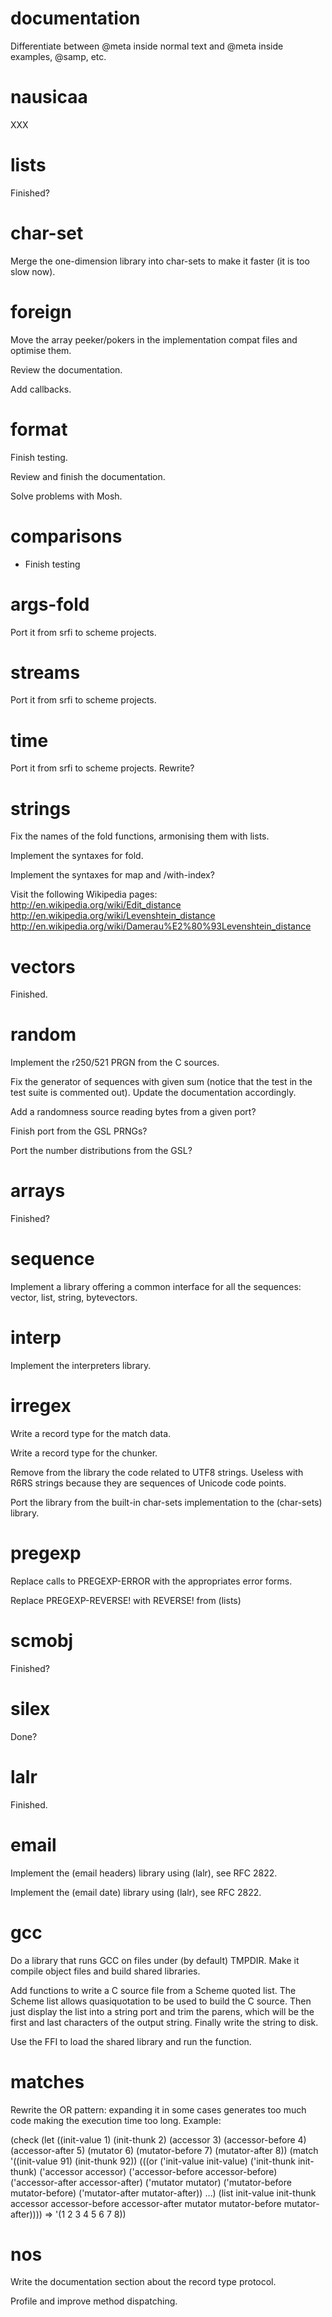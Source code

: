 * documentation

  Differentiate between @meta inside normal text and @meta inside
  examples, @samp, etc.

* nausicaa

  XXX

* lists

  Finished?

* char-set

  Merge the one-dimension  library into char-sets to make  it faster (it
  is too slow now).

* foreign

  Move the  array peeker/pokers in  the implementation compat  files and
  optimise them.

  Review the documentation.

  Add callbacks.

* format

  Finish testing.

  Review and finish the documentation.

  Solve problems with Mosh.

* comparisons

  * Finish testing

* args-fold

  Port it from srfi to scheme projects.

* streams

  Port it from srfi to scheme projects.

* time

  Port it from srfi to scheme projects.
  Rewrite?

* strings

  Fix the names of the fold functions, armonising them with lists.

  Implement the syntaxes for fold.

  Implement the syntaxes for map and /with-index?

  Visit the following Wikipedia pages:
  http://en.wikipedia.org/wiki/Edit_distance
  http://en.wikipedia.org/wiki/Levenshtein_distance
  http://en.wikipedia.org/wiki/Damerau%E2%80%93Levenshtein_distance


* vectors

  Finished.

* random

  Implement the r250/521 PRGN from the C sources.

  Fix the generator of sequences with given sum (notice that the test in
  the  test   suite  is   commented  out).   Update   the  documentation
  accordingly.

  Add a randomness source reading bytes from a given port?

  Finish port from the GSL PRNGs?

  Port the number distributions from the GSL?

* arrays

  Finished?

* sequence

  Implement a library offering a common interface for all the sequences:
  vector, list, string, bytevectors.

* interp

  Implement the interpreters library.

* irregex

  Write a record type for the match data.

  Write a record type for the chunker.

  Remove from  the library  the code related  to UTF8  strings.  Useless
  with R6RS strings because they are sequences of Unicode code points.

  Port  the library from  the built-in  char-sets implementation  to the
  (char-sets) library.

* pregexp

  Replace calls to PREGEXP-ERROR with the appropriates error forms.

  Replace PREGEXP-REVERSE! with REVERSE! from (lists)

* scmobj

  Finished?

* silex

  Done?

* lalr

  Finished.

* email

  Implement the (email headers) library using (lalr), see RFC 2822.

  Implement the (email date) library using (lalr), see RFC 2822.

* gcc

  Do a library  that runs GCC on files under  (by default) TMPDIR.  Make
  it compile object files and build shared libraries.

  Add functions to write a C source file from a Scheme quoted list.  The
  Scheme list  allows quasiquotation to be  used to build  the C source.
  Then just  display the list  into a string  port and trim  the parens,
  which  will be the  first and  last characters  of the  output string.
  Finally write the string to disk.

  Use the FFI to load the shared library and run the function.

* matches

  Rewrite the OR pattern: expanding it in some cases generates too much
  code making the execution time too long.  Example:

    (check
      (let ((init-value		1)
	    (init-thunk		2)
	    (accessor		3)
	    (accessor-before	4)
	    (accessor-after	5)
	    (mutator		6)
	    (mutator-before	7)
	    (mutator-after	8))
	(match '((init-value 91)
		 (init-thunk 92))
	  (((or ('init-value		init-value)
 		('init-thunk		init-thunk)
 		('accessor		accessor)
 		('accessor-before	accessor-before)
 		('accessor-after	accessor-after)
 		('mutator		mutator)
		('mutator-before	mutator-before)
		('mutator-after		mutator-after))
	    ...)
	   (list init-value
		 init-thunk
		 accessor
		 accessor-before
		 accessor-after
		 mutator
		 mutator-before
		 mutator-after))))
    => '(1 2 3 4 5 6 7 8))

* nos

  Write the documentation section about the record type protocol.

  Profile and improve method dispatching.

